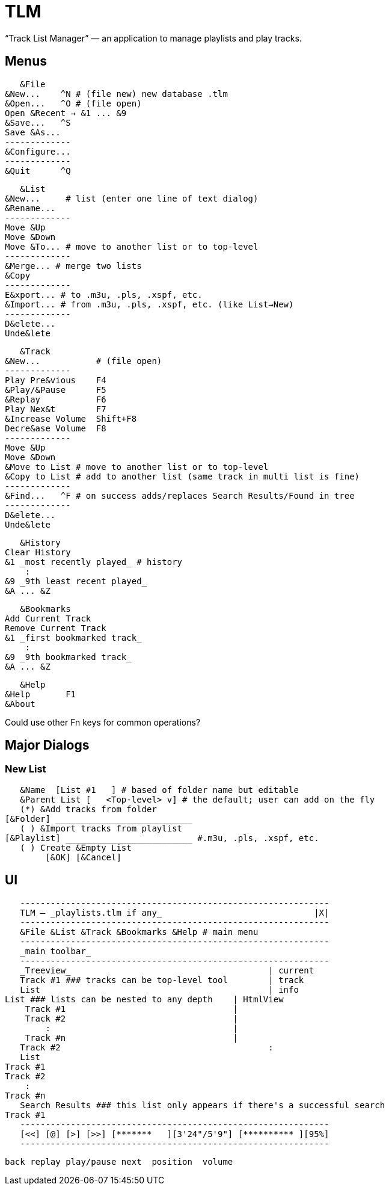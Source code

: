 = TLM

“Track List Manager” — an application to manage playlists and play tracks.

== Menus

    &File
	&New...    ^N # (file new) new database .tlm
	&Open...   ^O # (file open)
	Open &Recent → &1 ... &9
	&Save...   ^S
	Save &As...
	-------------
	&Configure...
	-------------
	&Quit      ^Q

    &List
	&New...	    # list (enter one line of text dialog)
	&Rename...
	-------------
	Move &Up
	Move &Down
	Move &To... # move to another list or to top-level
	-------------
	&Merge... # merge two lists
	&Copy
	-------------
	E&xport... # to .m3u, .pls, .xspf, etc.
	&Import... # from .m3u, .pls, .xspf, etc. (like List→New)
	-------------
	D&elete...
	Unde&lete

    &Track
	&New...		  # (file open)
	-------------
	Play Pre&vious	  F4
	&Play/&Pause      F5
	&Replay		  F6
	Play Nex&t	  F7
	&Increase Volume  Shift+F8
	Decre&ase Volume  F8
	-------------
	Move &Up
	Move &Down
	&Move to List # move to another list or to top-level
	&Copy to List # add to another list (same track in multi list is fine)
	-------------
	&Find...   ^F # on success adds/replaces Search Results/Found in tree
	-------------
	D&elete...
	Unde&lete

    &History
	Clear History
	&1 _most recently played_ # history
	    :
	&9 _9th least recent played_
	&A ... &Z

    &Bookmarks
	Add Current Track
	Remove Current Track
	&1 _first bookmarked track_
	    :
	&9 _9th bookmarked track_
	&A ... &Z

    &Help
	&Help	    F1
	&About

Could use other Fn keys for common operations?

== Major Dialogs

=== New List

    &Name  [List #1   ] # based of folder name but editable
    &Parent List [   <Top-level> v] # the default; user can add on the fly
    (*) &Add tracks from folder
	[&Folder] ___________________________
    ( ) &Import tracks from playlist
	[&Playlist] _________________________ #.m3u, .pls, .xspf, etc.
    ( ) Create &Empty List
		[&OK] [&Cancel]
    
== UI

    -------------------------------------------------------------
    TLM — _playlists.tlm if any_                              |X|
    -------------------------------------------------------------
    &File &List &Track &Bookmarks &Help # main menu
    -------------------------------------------------------------
    _main toolbar_
    -------------------------------------------------------------
    _Treeview_                                       | current
    Track #1 ### tracks can be top-level tool        | track
    List                                             | info
	List ### lists can be nested to any depth    | HtmlView 
	    Track #1                                 |
	    Track #2                                 |
		:                                    |
	    Track #n                                 |
    Track #2                                         :
    List
	Track #1
	Track #2
	    :
	Track #n
    Search Results ### this list only appears if there's a successful search
	Track #1
    -------------------------------------------------------------
    [<<] [@] [>] [>>] [*******   ][3'24"/5'9"] [********** ][95%]
    -------------------------------------------------------------
   
    back replay play/pause next  position  volume

